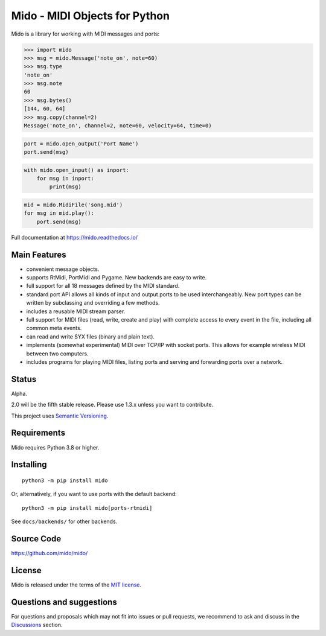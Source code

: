 .. SPDX-FileCopyrightText: 2013 Ole Martin Bjorndalen <ombdalen@gmail.com>
..
.. SPDX-License-Identifier: CC-BY-4.0

Mido - MIDI Objects for Python
==============================

.. image:: https://img.shields.io/badge/License-MIT-blue.svg
   :alt: MIT License
   :target: https://github.com/mido/mido/blob/main/LICENSES/MIT.txt

.. image:: https://img.shields.io/pypi/v/mido.svg
   :alt: PyPi version
   :target: https://pypi.org/project/mido

.. image:: https://img.shields.io/pypi/pyversions/mido.svg
   :alt: Python version
   :target: https://python.org

.. image:: https://pepy.tech/badge/mido
   :alt: Downloads
   :target: https://pepy.tech/project/mido

.. image:: https://github.com/mido/mido/workflows/Test/badge.svg
   :alt: Test status
   :target: https://github.com/mido/mido/actions

.. image:: https://readthedocs.org/projects/mido/badge/?version=latest
   :alt: Docs status
   :target: https://mido.readthedocs.io/

.. image:: https://api.reuse.software/badge/github.com/mido/mido
   :alt: REUSE status
   :target: https://api.reuse.software/info/github.com/mido/mido

.. image:: https://www.bestpractices.dev/projects/7987/badge
   :alt: OpenSSF Best Practices
   :target: https://www.bestpractices.dev/projects/7987

Mido is a library for working with MIDI messages and ports:

.. code-block:: python

   >>> import mido
   >>> msg = mido.Message('note_on', note=60)
   >>> msg.type
   'note_on'
   >>> msg.note
   60
   >>> msg.bytes()
   [144, 60, 64]
   >>> msg.copy(channel=2)
   Message('note_on', channel=2, note=60, velocity=64, time=0)

.. code-block:: python

   port = mido.open_output('Port Name')
   port.send(msg)

.. code-block:: python

    with mido.open_input() as inport:
        for msg in inport:
            print(msg)

.. code-block:: python

    mid = mido.MidiFile('song.mid')
    for msg in mid.play():
        port.send(msg)


Full documentation at https://mido.readthedocs.io/


Main Features
-------------

* convenient message objects.

* supports RtMidi, PortMidi and Pygame. New backends are easy to
  write.

* full support for all 18 messages defined by the MIDI standard.

* standard port API allows all kinds of input and output ports to be
  used interchangeably. New port types can be written by subclassing
  and overriding a few methods.

* includes a reusable MIDI stream parser.

* full support for MIDI files (read, write, create and play) with
  complete access to every event in the file, including all common
  meta events.

* can read and write SYX files (binary and plain text).

* implements (somewhat experimental) MIDI over TCP/IP with socket
  ports. This allows for example wireless MIDI between two
  computers.

* includes programs for playing MIDI files, listing ports and
  serving and forwarding ports over a network.


Status
------

Alpha.

2.0 will be the fifth stable release.
Please use 1.3.x unless you want to contribute.

This project uses `Semantic Versioning <https://semver.org>`_.


Requirements
------------

Mido requires Python 3.8 or higher.


Installing
----------

::

    python3 -m pip install mido

Or, alternatively, if you want to use ports with the default backend::

   python3 -m pip install mido[ports-rtmidi]

See ``docs/backends/`` for other backends.



Source Code
-----------

https://github.com/mido/mido/


License
-------

Mido is released under the terms of the `MIT license
<http://en.wikipedia.org/wiki/MIT_License>`_.


Questions and suggestions
-------------------------

For questions and proposals which may not fit into issues or pull requests,
we recommend to ask and discuss in the `Discussions
<https://github.com/mido/mido/discussions>`_ section.
